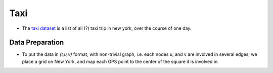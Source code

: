 .. _taxi:

Taxi
====

* The `taxi dataset <https://s3-us-west-2.amazonaws.com/nyctlc/nyc_taxi_data.csv.gz>`_ is a list of all (?) taxi trip in new york, over the course of one day.


Data Preparation
----------------

* To put the data in `(t,u,v)` format, with non-trivial graph, i.e. each nodes u, and v are involved in several edges, we place a grid on New York, and map each GPS point to the center of the square it is involved in.
